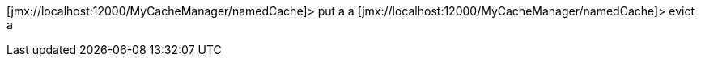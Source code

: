 [jmx://localhost:12000/MyCacheManager/namedCache]> put a a
[jmx://localhost:12000/MyCacheManager/namedCache]> evict a
